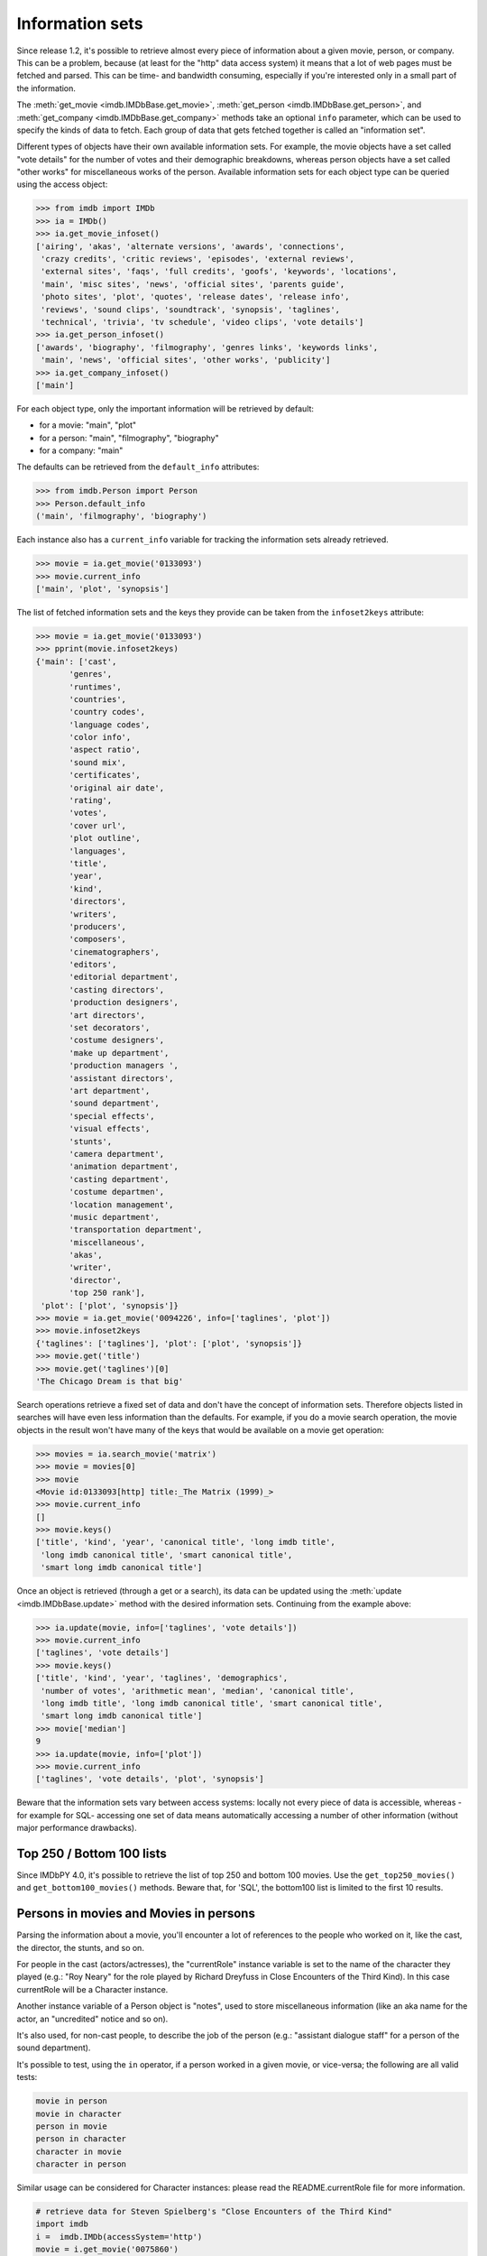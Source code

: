 Information sets
================

Since release 1.2, it's possible to retrieve almost every piece of information
about a given movie, person, or company. This can be a problem, because
(at least for the "http" data access system) it means that a lot of web pages
must be fetched and parsed. This can be time- and bandwidth consuming,
especially if you're interested only in a small part of the information.

The :meth:`get_movie <imdb.IMDbBase.get_movie>`,
:meth:`get_person <imdb.IMDbBase.get_person>`, and
:meth:`get_company <imdb.IMDbBase.get_company>` methods take an optional
``info`` parameter, which can be used to specify the kinds of data to fetch.
Each group of data that gets fetched together is called an "information set".

Different types of objects have their own available information sets.
For example, the movie objects have a set called "vote details" for
the number of votes and their demographic breakdowns, whereas person objects
have a set called "other works" for miscellaneous works of the person.
Available information sets for each object type can be queried
using the access object:

.. code-block:: python

   >>> from imdb import IMDb
   >>> ia = IMDb()
   >>> ia.get_movie_infoset()
   ['airing', 'akas', 'alternate versions', 'awards', 'connections',
    'crazy credits', 'critic reviews', 'episodes', 'external reviews',
    'external sites', 'faqs', 'full credits', 'goofs', 'keywords', 'locations',
    'main', 'misc sites', 'news', 'official sites', 'parents guide',
    'photo sites', 'plot', 'quotes', 'release dates', 'release info',
    'reviews', 'sound clips', 'soundtrack', 'synopsis', 'taglines',
    'technical', 'trivia', 'tv schedule', 'video clips', 'vote details']
   >>> ia.get_person_infoset()
   ['awards', 'biography', 'filmography', 'genres links', 'keywords links',
    'main', 'news', 'official sites', 'other works', 'publicity']
   >>> ia.get_company_infoset()
   ['main']

For each object type, only the important information will be retrieved
by default:

- for a movie: "main", "plot"
- for a person: "main", "filmography", "biography"
- for a company: "main"

The defaults can be retrieved from the ``default_info`` attributes:

.. code-block:: python

   >>> from imdb.Person import Person
   >>> Person.default_info
   ('main', 'filmography', 'biography')

Each instance also has a ``current_info`` variable for tracking
the information sets already retrieved.

.. code-block:: python

   >>> movie = ia.get_movie('0133093')
   >>> movie.current_info
   ['main', 'plot', 'synopsis']

The list of fetched information sets and the keys they provide can be
taken from the ``infoset2keys`` attribute:

.. code-block:: python

   >>> movie = ia.get_movie('0133093')
   >>> pprint(movie.infoset2keys)
   {'main': ['cast',
          'genres',
          'runtimes',
          'countries',
          'country codes',
          'language codes',
          'color info',
          'aspect ratio',
          'sound mix',
          'certificates',
          'original air date',
          'rating',
          'votes',
          'cover url',
          'plot outline',
          'languages',
          'title',
          'year',
          'kind',
          'directors',
          'writers',
          'producers',
          'composers',
          'cinematographers',
          'editors',
          'editorial department',
          'casting directors',
          'production designers',
          'art directors',
          'set decorators',
          'costume designers',
          'make up department',
          'production managers ',
          'assistant directors',
          'art department',
          'sound department',
          'special effects',
          'visual effects',
          'stunts',
          'camera department',
          'animation department',
          'casting department',
          'costume departmen',
          'location management',
          'music department',
          'transportation department',
          'miscellaneous',
          'akas',
          'writer',
          'director',
          'top 250 rank'],
    'plot': ['plot', 'synopsis']}
   >>> movie = ia.get_movie('0094226', info=['taglines', 'plot'])
   >>> movie.infoset2keys
   {'taglines': ['taglines'], 'plot': ['plot', 'synopsis']}
   >>> movie.get('title')
   >>> movie.get('taglines')[0]
   'The Chicago Dream is that big'

Search operations retrieve a fixed set of data and don't have the concept
of information sets. Therefore objects listed in searches will have even less
information than the defaults. For example, if you do a movie search operation,
the movie objects in the result won't have many of the keys that would be
available on a movie get operation:

.. code-block:: python

   >>> movies = ia.search_movie('matrix')
   >>> movie = movies[0]
   >>> movie
   <Movie id:0133093[http] title:_The Matrix (1999)_>
   >>> movie.current_info
   []
   >>> movie.keys()
   ['title', 'kind', 'year', 'canonical title', 'long imdb title',
    'long imdb canonical title', 'smart canonical title',
    'smart long imdb canonical title']

Once an object is retrieved (through a get or a search), its data can be
updated using the :meth:`update <imdb.IMDbBase.update>` method with the desired
information sets. Continuing from the example above:

.. code-block:: python

   >>> ia.update(movie, info=['taglines', 'vote details'])
   >>> movie.current_info
   ['taglines', 'vote details']
   >>> movie.keys()
   ['title', 'kind', 'year', 'taglines', 'demographics',
    'number of votes', 'arithmetic mean', 'median', 'canonical title',
    'long imdb title', 'long imdb canonical title', 'smart canonical title',
    'smart long imdb canonical title']
   >>> movie['median']
   9
   >>> ia.update(movie, info=['plot'])
   >>> movie.current_info
   ['taglines', 'vote details', 'plot', 'synopsis']

Beware that the information sets vary between access systems:
locally not every piece of data is accessible, whereas -for example for SQL-
accessing one set of data means automatically accessing a number of other
information (without major performance drawbacks).


Top 250 / Bottom 100 lists
--------------------------

Since IMDbPY 4.0, it's possible to retrieve the list of top 250 and bottom 100
movies. Use the ``get_top250_movies()`` and ``get_bottom100_movies()`` methods.
Beware that, for 'SQL', the bottom100 list is limited to the first 10 results.


Persons in movies and Movies in persons
---------------------------------------

Parsing the information about a movie, you'll encounter a lot of references
to the people who worked on it, like the cast, the director, the stunts,
and so on.

For people in the cast (actors/actresses), the "currentRole" instance
variable is set to the name of the character they played (e.g.: "Roy Neary"
for the role played by Richard Dreyfuss in Close Encounters of the Third Kind).
In this case currentRole will be a Character instance.

Another instance variable of a Person object is "notes", used to store
miscellaneous information (like an aka name for the actor, an "uncredited"
notice and so on).

It's also used, for non-cast people, to describe the job of the person
(e.g.: "assistant dialogue staff" for a person of the sound department).

It's possible to test, using the ``in`` operator, if a person worked
in a given movie, or vice-versa; the following are all valid tests:

.. code-block:: python

   movie in person
   movie in character
   person in movie
   person in character
   character in movie
   character in person

Similar usage can be considered for Character instances: please read
the README.currentRole file for more information.

.. code-block:: python

    # retrieve data for Steven Spielberg's "Close Encounters of the Third Kind"
    import imdb
    i =  imdb.IMDb(accessSystem='http')
    movie = i.get_movie('0075860')

    # Get the 7th Person object in the cast list
    cast = movie['cast'][6]
    # "Warren J. Kemmerling"
    print(cast['name'])
    # "Wild Bill"
    print(cast.currentRole)
    # "(as Warren Kemmerling)"
    print(cast.notes)

    # Get the 5th Person object in the list of writers
    writer = movie['writer'][4]
    # "Steven Spielberg"
    print(writer['name'])
    # "written by", because that was the duty of Steven Spielberg,
    # as a writer for the movie.
    print(writer.notes)

Obviously these Person objects contain only information directly
available upon parsing the movie pages, e.g.: the name, an imdbID, the role.
So if now you write::

    print(writer['actor'])

to get a list of movies acted by Mel Gibson, you'll get a KeyError exception,
because the Person object doesn't contain this kind of information.

To gather every available information, you've to use the ``update()`` method
of the IMDb class:

.. code-block:: python

    i.update(writer)
    # a list of Movie objects.
    print(writer['actor'])

The same is true when parsing person data: you'll find a list of movie
the person worked on and, for every movie, the currentRole instance variable
is set to a string describing the role of the considered person:

.. code-block:: python

    # Julia Roberts
    julia = i.get_person('0000210')
    # Output a list of movies she acted in and the played role
    # separated by '::'
    print([movie['title'] + '::' + movie.currentRole
           for movie in julia['actress']])

Here the various Movie objects only contain minimal information,
like the title and the year; the latest movie with Julia Roberts:

.. code-block:: python

    last = julia['actress'][0]
    # Retrieve full information
    i.update(last)
    # name of the first director
    print(last['director'][0]['name'])


Companies in movies and Movies in companies
-------------------------------------------

As for Person/Character and Movie objects, you can test -using the "in"
operator- if a Company has worked on a given Movie.


The (not so) "universal" "::" separator
---------------------------------------

Sometimes I've used "::" to separate a set of different data inside a string,
like the name of a company and what it has done for the movie, the information
in the "Also Known As" section, and so on.

It's easier to understand if you look at it; look at the output of:

.. code-block:: python

   import imdb
   i = imdb.IMDb()
   m = i.get_movie('0094226')
   print(m['akas'])

As a rule, there's at most one '::' separator inside a string. Splitting it
will result in two logical pieces: "TEXT::NOTE".
In the helpers module there's the ``makeTextNotes`` function that can be used
to create a custom function to pretty-print this kind of information.
See its documentation for more info.


Movie titles and Person/Character names references
--------------------------------------------------

Sometimes in Movie, Person and Character attributes, there are strings
with references to other movies or persons, e.g. in the plot, in the biography,
etc. These references are stored in the Movie, Person, and Character
instances; in the strings you will find values like _A Movie (2003)_ (qv)
or 'A Person' (qv) or '#A Character# (qv)'. When these strings are accessed
(like movie['plot'] or person['biography']), they will be modified using
a provided function, which must take the string and two dictionaries
containing titles and names references as parameters.

By default the (qv) strings are converted in the "normal" format
("A Movie (2003)", "A Person" and "A Character").

You can find some examples of these functions in the
imdb.utils module.

The function used to modify the strings can be set with the ``defaultModFunct``
parameter of the IMDb class or with the ``modFunct`` parameter
of the ``get_movie``, ``get_person``, and ``get_character`` methods:

.. code-block:: python

   import imdb
   i = imdb.IMDb(defaultModFunct=imdb.utils.modHtmlLinks)

or:

.. code-block:: python

   import imdb
   i = imdb.IMDb()
   i.get_person('0000154', modFunct=imdb.utils.modHtmlLinks)


Exceptions
----------

The ``imdb._exceptions`` module contains the exceptions raised by the imdb
package. Every exception is a subclass of ``IMDbError``, which is available
from the imdb package.

You can catch any type of errors raised by the IMDbPY package with
something like:

.. code-block:: python

   from imdb import IMDb, IMDbError

   try:
       i = IMDb()
   except IMDbError, err:
       print(err)

   try:
       results = i.search_person('Mel Gibson')
   except IMDbError, err:
       print(err)

   try:
       movie = i.get_movie('0335345')
   except IMDbError, err:
       print(err)
